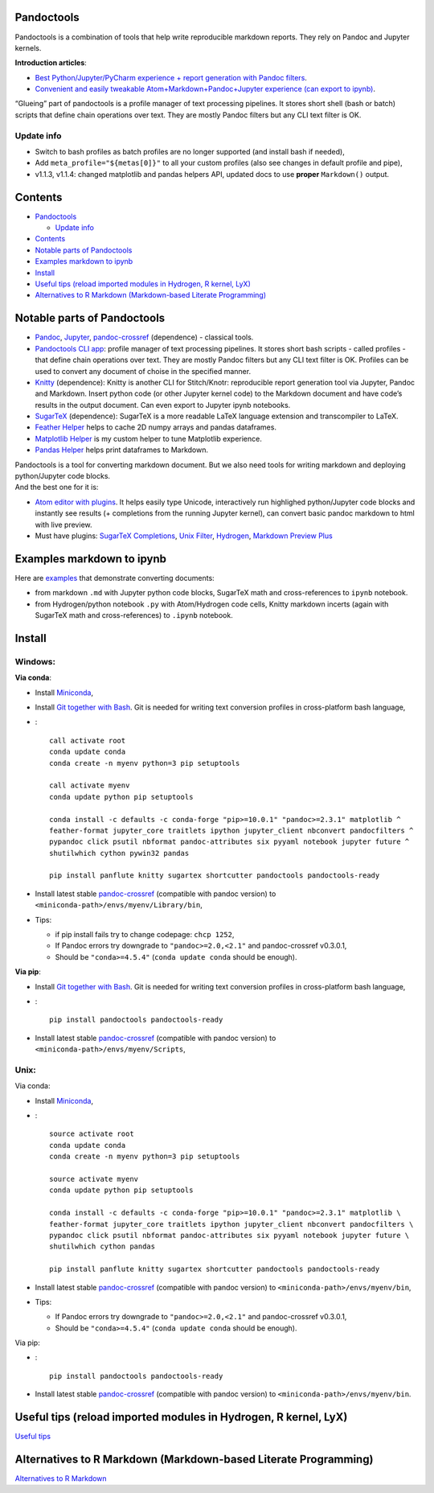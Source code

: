 Pandoctools
===========

Pandoctools is a combination of tools that help write reproducible
markdown reports. They rely on Pandoc and Jupyter kernels.

**Introduction articles**:

-  `Best Python/Jupyter/PyCharm experience + report generation with
   Pandoc
   filters <https://github.com/kiwi0fruit/pandoctools/blob/master/best_python_jupyter_pycharm_experience.md>`__.
-  `Convenient and easily tweakable Atom+Markdown+Pandoc+Jupyter
   experience (can export to
   ipynb) <https://github.com/kiwi0fruit/pandoctools/blob/master/atom_jupyter_pandoc_markdown.md>`__.

“Glueing” part of pandoctools is a profile manager of text processing
pipelines. It stores short shell (bash or batch) scripts that define
chain operations over text. They are mostly Pandoc filters but any CLI
text filter is OK.

Update info
-----------

-  Switch to bash profiles as batch profiles are no longer supported
   (and install bash if needed),
-  Add ``meta_profile="${metas[0]}"`` to all your custom profiles (also
   see changes in default profile and pipe),
-  v1.1.3, v1.1.4: changed matplotlib and pandas helpers API, updated
   docs to use **proper** ``Markdown()`` output.

Contents
========

-  `Pandoctools <#pandoctools>`__

   -  `Update info <#update-info>`__

-  `Contents <#contents>`__
-  `Notable parts of Pandoctools <#notable-parts-of-pandoctools>`__
-  `Examples markdown to ipynb <#examples-markdown-to-ipynb>`__
-  `Install <#install>`__
-  `Useful tips (reload imported modules in Hydrogen, R kernel,
   LyX) <#useful-tips-reload-imported-modules-in-hydrogen-r-kernel-lyx>`__
-  `Alternatives to R Markdown (Markdown-based Literate
   Programming) <#alternatives-to-r-markdown-markdown-based-literate-programming>`__

Notable parts of Pandoctools
============================

-  `Pandoc <https://pandoc.org/>`__, `Jupyter <http://jupyter.org/>`__,
   `pandoc-crossref <https://github.com/lierdakil/pandoc-crossref>`__
   (dependence) - classical tools.
-  `Pandoctools CLI
   app <https://github.com/kiwi0fruit/pandoctools/tree/master/pandoctools/cli>`__:
   profile manager of text processing pipelines. It stores short bash
   scripts - called profiles - that define chain operations over text.
   They are mostly Pandoc filters but any CLI text filter is OK.
   Profiles can be used to convert any document of choise in the
   specified manner.
-  `Knitty <https://github.com/kiwi0fruit/knitty>`__ (dependence):
   Knitty is another CLI for Stitch/Knotr: reproducible report
   generation tool via Jupyter, Pandoc and Markdown. Insert python code
   (or other Jupyter kernel code) to the Markdown document and have
   code’s results in the output document. Can even export to Jupyter
   ipynb notebooks.
-  `SugarTeX <https://github.com/kiwi0fruit/sugartex>`__ (dependence):
   SugarTeX is a more readable LaTeX language extension and
   transcompiler to LaTeX.
-  `Feather
   Helper <https://github.com/kiwi0fruit/pandoctools/blob/master/pandoctools/feather>`__
   helps to cache 2D numpy arrays and pandas dataframes.
-  `Matplotlib
   Helper <https://github.com/kiwi0fruit/pandoctools/blob/master/pandoctools/matplotlib>`__
   is my custom helper to tune Matplotlib experience.
-  `Pandas
   Helper <https://github.com/kiwi0fruit/pandoctools/blob/master/pandoctools/pandas>`__
   helps print dataframes to Markdown.

| Pandoctools is a tool for converting markdown document. But we also
  need tools for writing markdown and deploying python/Jupyter code
  blocks.
| And the best one for it is:

-  `Atom editor with
   plugins <https://github.com/kiwi0fruit/pandoctools/blob/master/atom.md>`__.
   It helps easily type Unicode, interactively run highlighed
   python/Jupyter code blocks and instantly see results (+ completions
   from the running Jupyter kernel), can convert basic pandoc markdown
   to html with live preview.
-  Must have plugins: `SugarTeX
   Completions <https://github.com/kiwi0fruit/pandoctools/blob/master/atom.md#sugartex-completions>`__,
   `Unix
   Filter <https://github.com/kiwi0fruit/pandoctools/blob/master/atom.md#unix-filter>`__,
   `Hydrogen <https://github.com/kiwi0fruit/pandoctools/blob/master/atom.md#hydrogen>`__,
   `Markdown Preview
   Plus <https://github.com/kiwi0fruit/pandoctools/blob/master/atom.md#markdown-preview-plus>`__

Examples markdown to ipynb
==========================

Here are
`examples <https://github.com/kiwi0fruit/pandoctools/blob/master/examples>`__
that demonstrate converting documents:

-  from markdown ``.md`` with Jupyter python code blocks, SugarTeX math
   and cross-references to ``ipynb`` notebook.
-  from Hydrogen/python notebook ``.py`` with Atom/Hydrogen code cells,
   Knitty markdown incerts (again with SugarTeX math and
   cross-references) to ``.ipynb`` notebook.

Install
=======

Windows:
--------

**Via conda**:

-  Install `Miniconda <https://conda.io/miniconda.html>`__,
-  Install `Git together with Bash <https://git-scm.com/downloads>`__.
   Git is needed for writing text conversion profiles in cross-platform
   bash language,
-  :

   ::

      call activate root
      conda update conda
      conda create -n myenv python=3 pip setuptools

      call activate myenv
      conda update python pip setuptools

      conda install -c defaults -c conda-forge "pip>=10.0.1" "pandoc>=2.3.1" matplotlib ^
      feather-format jupyter_core traitlets ipython jupyter_client nbconvert pandocfilters ^
      pypandoc click psutil nbformat pandoc-attributes six pyyaml notebook jupyter future ^
      shutilwhich cython pywin32 pandas

      pip install panflute knitty sugartex shortcutter pandoctools pandoctools-ready

-  Install latest stable
   `pandoc-crossref <https://github.com/lierdakil/pandoc-crossref/releases>`__
   (compatible with pandoc version) to
   ``<miniconda-path>/envs/myenv/Library/bin``,
-  Tips:

   -  if pip install fails try to change codepage: ``chcp 1252``,
   -  If Pandoc errors try downgrade to ``"pandoc>=2.0,<2.1"`` and
      pandoc-crossref v0.3.0.1,
   -  Should be ``"conda>=4.5.4"`` (``conda update conda`` should be
      enough).

**Via pip**:

-  Install `Git together with Bash <https://git-scm.com/downloads>`__.
   Git is needed for writing text conversion profiles in cross-platform
   bash language,
-  :

   ::

      pip install pandoctools pandoctools-ready

-  Install latest stable
   `pandoc-crossref <https://github.com/lierdakil/pandoc-crossref/releases>`__
   (compatible with pandoc version) to
   ``<miniconda-path>/envs/myenv/Scripts``,

Unix:
-----

Via conda:

-  Install `Miniconda <https://conda.io/miniconda.html>`__,
-  :

   ::

      source activate root
      conda update conda
      conda create -n myenv python=3 pip setuptools

      source activate myenv
      conda update python pip setuptools

      conda install -c defaults -c conda-forge "pip>=10.0.1" "pandoc>=2.3.1" matplotlib \
      feather-format jupyter_core traitlets ipython jupyter_client nbconvert pandocfilters \
      pypandoc click psutil nbformat pandoc-attributes six pyyaml notebook jupyter future \
      shutilwhich cython pandas

      pip install panflute knitty sugartex shortcutter pandoctools pandoctools-ready

-  Install latest stable
   `pandoc-crossref <https://github.com/lierdakil/pandoc-crossref/releases>`__
   (compatible with pandoc version) to
   ``<miniconda-path>/envs/myenv/bin``,
-  Tips:

   -  If Pandoc errors try downgrade to ``"pandoc>=2.0,<2.1"`` and
      pandoc-crossref v0.3.0.1,
   -  Should be ``"conda>=4.5.4"`` (``conda update conda`` should be
      enough).

Via pip:

-  :

   ::

      pip install pandoctools pandoctools-ready

-  Install latest stable
   `pandoc-crossref <https://github.com/lierdakil/pandoc-crossref/releases>`__
   (compatible with pandoc version) to
   ``<miniconda-path>/envs/myenv/bin``.

Useful tips (reload imported modules in Hydrogen, R kernel, LyX)
================================================================

`Useful
tips <https://github.com/kiwi0fruit/pandoctools/blob/master/tips.md>`__

Alternatives to R Markdown (Markdown-based Literate Programming)
================================================================

`Alternatives to R
Markdown <https://github.com/kiwi0fruit/pandoctools/blob/master/alternatives_to_r_markdown.md>`__
